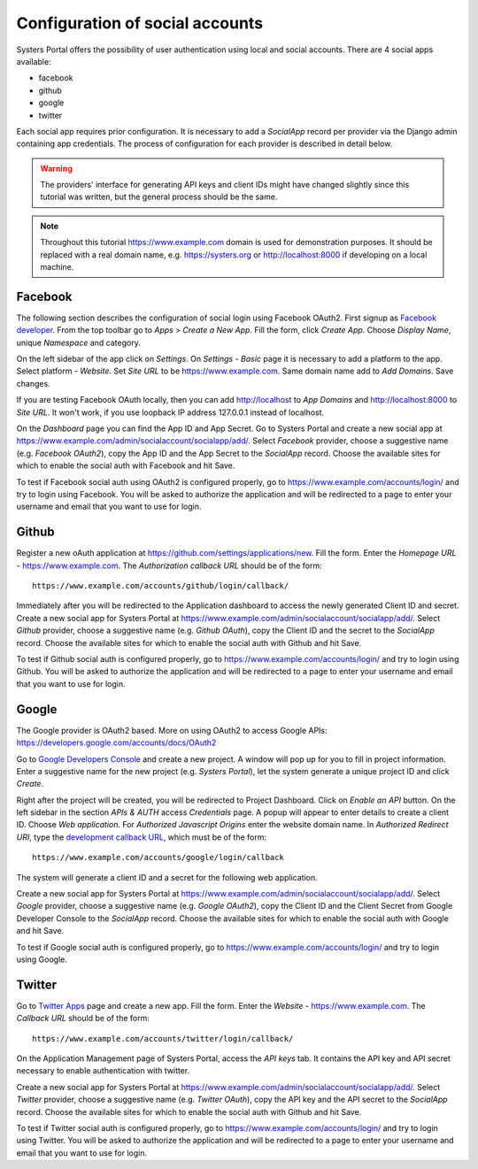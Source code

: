 Configuration of social accounts
================================

Systers Portal offers the possibility of user authentication using local and
social accounts. There are 4 social apps available:

* facebook
* github
* google
* twitter

Each social app requires prior configuration. It is necessary to add a
*SocialApp* record per provider via the Django admin containing app credentials.
The process of configuration for each provider is described in detail below.

.. warning:: The providers' interface for generating API keys and client IDs
 might have changed slightly since this tutorial was written, but the general
 process should be the same.

.. note:: Throughout this tutorial https://www.example.com domain is used for
 demonstration purposes. It should be replaced with a real domain name, e.g.
 https://systers.org or http://localhost:8000 if developing on a local machine.


Facebook
--------
The following section describes the configuration of social login using Facebook
OAuth2. First signup as `Facebook developer`_. From the top toolbar go to *Apps* >
*Create a New App*. Fill the form, click *Create App*. Choose *Display Name*,
unique *Namespace* and category.

On the left sidebar of the app click on *Settings*. On *Settings - Basic* page
it is necessary to add a platform to the app. Select platform - *Website*. Set
*Site URL* to be https://www.example.com. Same domain name add to *Add Domains*.
Save changes.

.. image:: ../_static/facebook_oauth.png
   :align: center

If you are testing Facebook OAuth locally, then you can add http://localhost to
*App Domains* and http://localhost:8000 to *Site URL*. It won't work, if you use
loopback IP address 127.0.0.1 instead of localhost.

On the *Dashboard* page you can find the App ID and App Secret. Go to Systers
Portal and create a new social app at
https://www.example.com/admin/socialaccount/socialapp/add/. Select
*Facebook* provider, choose a suggestive name (e.g. *Facebook OAuth2*), copy the
App ID and the App Secret to the *SocialApp* record. Choose the available sites
for which to enable the social auth with Facebook and hit Save.

To test if Facebook social auth using OAuth2 is configured properly, go to
https://www.example.com/accounts/login/ and try to login using Facebook. You will
be asked to authorize the application and will be redirected to a page to enter
your username and email that you want to use for login.

Github
------
Register a new oAuth application at https://github.com/settings/applications/new.
Fill the form. Enter the *Homepage URL* - https://www.example.com. The *Authorization*
*callback URL* should be of the form::

    https://www.example.com/accounts/github/login/callback/

.. image:: ../_static/github_oauth.png
   :align: center

Immediately after you will be redirected to the Application dashboard to access
the newly generated Client ID and secret. Create a new social app for Systers
Portal at https://www.example.com/admin/socialaccount/socialapp/add/. Select
*Github* provider, choose a suggestive name (e.g. *Github OAuth*), copy the
Client ID and the secret to the *SocialApp* record. Choose the available sites
for which to enable the social auth with Github and hit Save.

To test if Github social auth is configured properly, go to
https://www.example.com/accounts/login/ and try to login using Github. You will
be asked to authorize the application and will be redirected to a page to enter
your username and email that you want to use for login.

Google
------
The Google provider is OAuth2 based. More on using OAuth2 to access Google APIs:
https://developers.google.com/accounts/docs/OAuth2

Go to `Google Developers Console`_ and create a new project. A window will pop up
for you to fill in project information. Enter a suggestive name for the new
project (e.g. *Systers Portal*), let the system generate a unique project ID and
click *Create*.

.. image:: ../_static/google_console1.png
   :align: center

Right after the project will be created, you will be redirected to Project
Dashboard. Click on *Enable an API* button. On the left sidebar in the section
*APIs & AUTH* access *Credentials* page. A popup will appear to enter details
to create a client ID. Choose *Web application*. For *Authorized Javascript Origins*
enter the website domain name. In *Authorized Redirect URI*, type the
`development callback URL`_, which must be of the form::

    https://www.example.com/accounts/google/login/callback


.. image:: ../_static/google_console2.png
   :align: center

The system will generate a client ID and a secret for the following web
application.

.. image:: ../_static/google_console3.png
   :align: center


Create a new social app for Systers Portal at
https://www.example.com/admin/socialaccount/socialapp/add/. Select *Google*
provider, choose a suggestive name (e.g. *Google OAuth2*), copy the Client ID
and the Client Secret from Google Developer Console to the *SocialApp* record.
Choose the available sites for which to enable the social auth with Google and
hit Save.

To test if Google social auth is configured properly, go to
https://www.example.com/accounts/login/ and try to login using Google.


Twitter
-------
Go to `Twitter Apps`_ page and create a new app. Fill the form. Enter the
*Website* - https://www.example.com. The *Callback URL* should be of the form::

    https://www.example.com/accounts/twitter/login/callback/

.. image:: ../_static/twitter_oauth1.png
   :align: center

On the Application Management page of Systers Portal, access the *API keys* tab.
It contains the API key and API secret necessary to enable authentication with
twitter.

.. image:: ../_static/twitter_oauth2.png
   :align: center

Create a new social app for Systers Portal at
https://www.example.com/admin/socialaccount/socialapp/add/. Select *Twitter*
provider, choose a suggestive name (e.g. *Twitter OAuth*), copy the
API key and the API secret to the *SocialApp* record. Choose the available sites
for which to enable the social auth with Github and hit Save.

To test if Twitter social auth is configured properly, go to
https://www.example.com/accounts/login/ and try to login using Twitter. You will
be asked to authorize the application and will be redirected to a page to enter
your username and email that you want to use for login.


.. _Facebook developer: https://developers.facebook.com/
.. _Google Developers Console: https://console.developers.google.com
.. _development callback URL: http://django-allauth.readthedocs.org/en/latest/#google
.. _Google OAuth docs: https://developers.google.com/console/help/new/#generatingoauth2
.. _Twitter Apps: https://apps.twitter.com/
